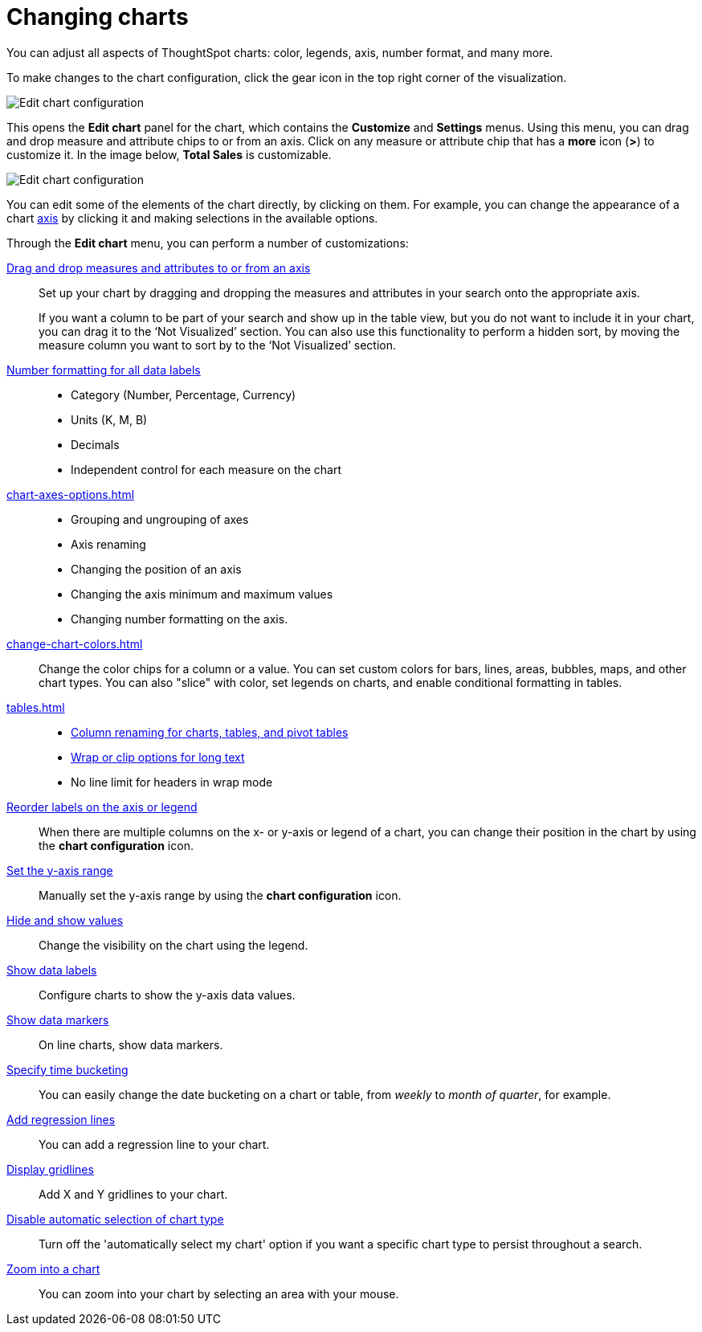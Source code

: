 = Changing charts
:last_updated: 04/20/2021
:linkattrs:
:experimental:

You can adjust all aspects of ThoughtSpot charts: color, legends, axis, number format, and many more.

To make changes to the chart configuration, click the gear icon in the top right corner of the visualization.

image::edit-chart-configuration.png[Edit chart configuration]

// ![]({{ site.baseurl }}/images/configure_chart_icons.png "Configure chart icons")

This opens the *Edit chart* panel for the chart, which contains the *Customize* and *Settings* menus.
Using this menu, you can drag and drop measure and attribute chips to or from an axis.
Click on any measure or attribute chip that has a *more* icon (*>*) to customize it.
In the image below, *Total Sales* is customizable.

image::chart-config-edit-chart-panel.png[Edit chart configuration]

You can edit some of the elements of the chart directly, by clicking on them.
For example, you can change the appearance of a chart xref:chart-axes-options.adoc[axis] by clicking it and making selections in the available options.

Through the *Edit chart* menu, you can perform a number of customizations:

xref:drag-and-drop.adoc[Drag and drop measures and attributes to or from an axis]::
Set up your chart by dragging and dropping the measures and attributes in your search onto the appropriate axis.
+
If you want a column to be part of your search and show up in the table view, but you do not want to include it in your chart, you can drag it to the '`Not Visualized`' section. You can also use this functionality to perform a hidden sort, by moving the measure column you want to sort by to the '`Not Visualized`' section.

xref:show-data-labels.adoc#labels-one[Number formatting for all data labels]::
 * Category (Number, Percentage, Currency)
 * Units (K, M, B)
 * Decimals
 * Independent control for each measure on the chart

xref:chart-axes-options.adoc[]::
 * Grouping and ungrouping of axes
 * Axis renaming
 * Changing the position of an axis
 * Changing the axis minimum and maximum values
 * Changing number formatting on the axis.

xref:change-chart-colors.adoc[]::
Change the color chips for a column or a value. You can set custom colors for bars, lines, areas, bubbles, maps, and other chart types. You can also "slice" with color, set legends on charts, and enable conditional formatting in tables.
xref:tables.adoc[]::
 * xref:column-renaming.adoc[Column renaming for charts, tables, and pivot tables]
 * xref:tables.adoc#clip-wrap-text[Wrap or clip options for long text]
 * No line limit for headers in wrap mode

xref:reorder-values-on-the-x-axis.adoc[Reorder labels on the axis or legend]::
When there are multiple columns on the x- or y-axis or legend of a chart, you can change their position in the chart by using the *chart configuration* icon.

xref:set-the-y-axis-scale.adoc[Set the y-axis range]::
Manually set the y-axis range by using the *chart configuration* icon.

xref:hide-and-show-values.adoc[Hide and show values]::
Change the visibility on the chart using the legend.

xref:show-data-labels.adoc[Show data labels]::
Configure charts to show the y-axis data values.

xref:show-data-markers.adoc[Show data markers]::
On line charts, show data markers.

xref:chart-table-change.adoc#change-date-bucket[Specify time bucketing]::
You can easily change the date bucketing on a chart or table, from _weekly_ to _month of quarter_, for example.

xref:regression-line.adoc[Add regression lines]::
You can add a regression line to your chart.

xref:gridlines.adoc[Display gridlines]::
Add X and Y gridlines to your chart.

xref:lock-chart-type.adoc[Disable automatic selection of chart type]::
Turn off the 'automatically select my chart' option if you want a specific chart type to persist throughout a search.

xref:zoom-into-a-chart.adoc[Zoom into a chart]:: You can zoom into your chart by selecting an area with your mouse.
